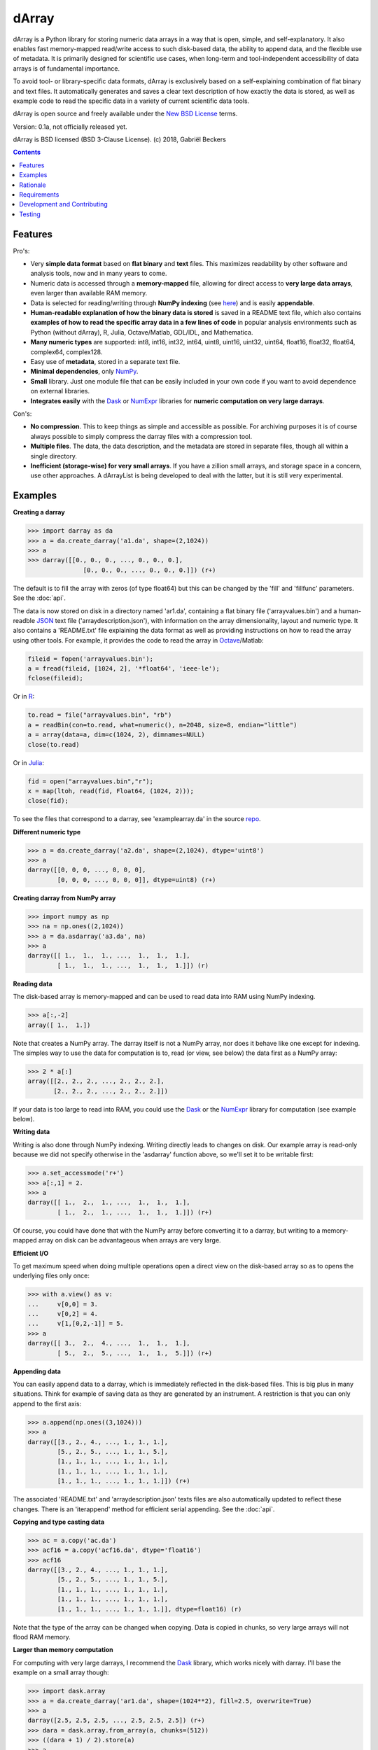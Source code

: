 ======
dArray
======

.. image:: https://travis-ci.org/gjlbeckers-uu/dArray.svg?branch=master
   :target: https://travis-ci.org/gjlbeckers-uu/dArray


dArray is a Python library for storing numeric data arrays in a way that is
open, simple, and self-explanatory. It also enables fast memory-mapped
read/write access to such disk-based data, the ability to append data, and the
flexible use of metadata. It is primarily designed for scientific use cases,
when long-term and tool-independent accessibility of data arrays is of
fundamental importance.

To avoid tool- or library-specific data formats, dArray is exclusively based
on a self-explaining combination of flat binary and text files. It
automatically generates and saves a clear text description of how exactly
the data is stored, as well as example code to read the specific data in a
variety of current scientific data tools.

dArray is open source and freely available under the `New BSD License`_ terms.

Version: 0.1a, not officially released yet.

dArray is BSD licensed (BSD 3-Clause License).
(c) 2018, Gabriël Beckers


.. contents:: Contents
    :depth: 1


Features
--------
Pro's:

- Very **simple data format** based on **flat binary** and **text** files.
  This maximizes readability by other software and analysis tools, now and
  in many years to come.
- Numeric data is accessed through a **memory-mapped** file, allowing for
  direct access to **very large data arrays**, even larger than available RAM
  memory.
- Data is selected for reading/writing through **NumPy indexing** (see
  `here`_) and is easily **appendable**.
- **Human-readable explanation of how the binary data is stored** is saved in
  a README text file, which also contains **examples of how to read the
  specific array data in a few lines of code** in popular analysis environments
  such as Python (without dArray), R, Julia, Octave/Matlab, GDL/IDL, and
  Mathematica.
- **Many numeric types** are supported:  int8, int16, int32, int64, uint8,
  uint16, uint32, uint64, float16, float32, float64, complex64, complex128.
- Easy use of **metadata**, stored in a separate text file.
- **Minimal dependencies**, only `NumPy`_.
- **Small** library. Just one module file that can be easily included in your
  own code if you want to avoid dependence on external libraries.
- **Integrates easily** with the `Dask`_ or `NumExpr`_ libraries for **numeric
  computation on very large darrays**.

Con's:

- **No compression**. This to keep things as simple and accessible as
  possible. For archiving purposes it is of course always possible to simply
  compress the darray files with a compression tool.
- **Multiple files**. The data, the data description, and the metadata are
  stored in separate files, though all within a single directory.
- **Inefficient (storage-wise) for very small arrays**. If you have a
  zillion small arrays, and storage space in a concern, use other approaches.
  A dArrayList is being developed to deal with the latter, but it is still
  very experimental.



Examples
--------

**Creating a darray**

.. code-block:: python

    >>> import darray as da
    >>> a = da.create_darray('a1.da', shape=(2,1024))
    >>> a
    >>> darray([[0., 0., 0., ..., 0., 0., 0.],
                   [0., 0., 0., ..., 0., 0., 0.]]) (r+)

The default is to fill the array with zeros (of type float64) but this can
be changed by the  'fill' and 'fillfunc' parameters. See the :doc:`api`.

The data is now stored on disk in a directory named 'ar1.da', containing a
flat binary file ('arrayvalues.bin') and a human-readble `JSON`_ text file
('arraydescription.json'), with information on the array dimensionality,
layout and numeric type. It also contains a 'README.txt' file explaining the
data format as well as providing instructions on how to read the array
using other tools. For example, it provides the code to read the array in
`Octave`_/Matlab:

.. code-block:: octave

    fileid = fopen('arrayvalues.bin');
    a = fread(fileid, [1024, 2], '*float64', 'ieee-le');
    fclose(fileid);

Or in `R`_:

.. code-block:: R

    to.read = file("arrayvalues.bin", "rb")
    a = readBin(con=to.read, what=numeric(), n=2048, size=8, endian="little")
    a = array(data=a, dim=c(1024, 2), dimnames=NULL)
    close(to.read)

Or in `Julia`_:

.. code-block:: julia

    fid = open("arrayvalues.bin","r");
    x = map(ltoh, read(fid, Float64, (1024, 2)));
    close(fid);

To see the files that correspond to a darray, see 'examplearray.da' in the
source `repo`_.


**Different numeric type**

.. code-block:: python

    >>> a = da.create_darray('a2.da', shape=(2,1024), dtype='uint8')
    >>> a
    darray([[0, 0, 0, ..., 0, 0, 0],
            [0, 0, 0, ..., 0, 0, 0]], dtype=uint8) (r+)

**Creating darray from NumPy array**

.. code-block:: python

    >>> import numpy as np
    >>> na = np.ones((2,1024))
    >>> a = da.asdarray('a3.da', na)
    >>> a
    darray([[ 1.,  1.,  1., ...,  1.,  1.,  1.],
            [ 1.,  1.,  1., ...,  1.,  1.,  1.]]) (r)

**Reading data**

The disk-based array is memory-mapped and can be used to read data into
RAM using NumPy
indexing.

.. code-block:: python

    >>> a[:,-2]
    array([ 1.,  1.])

Note that creates a NumPy array. The darray itself is not a NumPy array, nor
does it behave like one except for indexing. The simples way to use the
data for computation is to, read (or view, see below) the data first as a
NumPy array:

.. code-block:: python

    >>> 2 * a[:]
    array([[2., 2., 2., ..., 2., 2., 2.],
           [2., 2., 2., ..., 2., 2., 2.]])

If your data is too large to read into RAM, you could use the `Dask`_ or
the `NumExpr`_ library for computation (see example below).

**Writing data**

Writing is also done through NumPy indexing. Writing directly leads to
changes on disk. Our example array is read-only because we did not specify
otherwise in the 'asdarray' function above, so we'll set it to be writable
first:

.. code-block:: python

    >>> a.set_accessmode('r+')
    >>> a[:,1] = 2.
    >>> a
    darray([[ 1.,  2.,  1., ...,  1.,  1.,  1.],
            [ 1.,  2.,  1., ...,  1.,  1.,  1.]]) (r+)

Of course, you could have done that with the NumPy array before converting
it to a darray, but writing to a memory-mapped array on disk can be
advantageous when arrays are very large.

**Efficient I/O**

To get maximum speed when doing multiple operations open a direct view on
the disk-based array so as to opens the underlying files only once:

.. code-block:: python

    >>> with a.view() as v:
    ...     v[0,0] = 3.
    ...     v[0,2] = 4.
    ...     v[1,[0,2,-1]] = 5.
    >>> a
    darray([[ 3.,  2.,  4., ...,  1.,  1.,  1.],
            [ 5.,  2.,  5., ...,  1.,  1.,  5.]]) (r+)

**Appending data**

You can easily append data to a darray, which is immediately reflected in
the disk-based files. This is big plus in many situations. Think for example
of saving data as they are generated by an instrument. A restriction is
that you can only append to the first axis:

.. code-block:: python

    >>> a.append(np.ones((3,1024)))
    >>> a
    darray([[3., 2., 4., ..., 1., 1., 1.],
            [5., 2., 5., ..., 1., 1., 5.],
            [1., 1., 1., ..., 1., 1., 1.],
            [1., 1., 1., ..., 1., 1., 1.],
            [1., 1., 1., ..., 1., 1., 1.]]) (r+)


The associated 'README.txt' and 'arraydescription.json' texts files are also
automatically updated to reflect these changes. There is an 'iterappend'
method for efficient serial appending. See the :doc:`api`.

**Copying and type casting data**

.. code-block:: python

    >>> ac = a.copy('ac.da')
    >>> acf16 = a.copy('acf16.da', dtype='float16')
    >>> acf16
    darray([[3., 2., 4., ..., 1., 1., 1.],
            [5., 2., 5., ..., 1., 1., 5.],
            [1., 1., 1., ..., 1., 1., 1.],
            [1., 1., 1., ..., 1., 1., 1.],
            [1., 1., 1., ..., 1., 1., 1.]], dtype=float16) (r)


Note that the type of the array can be changed when copying. Data is copied
in chunks, so very large arrays will not flood RAM memory.


**Larger than memory computation**

For computing with very large darrays, I recommend the `Dask`_ library,
which works nicely with darray. I'll base the example on a small array
though:

.. code-block:: python

    >>> import dask.array
    >>> a = da.create_darray('ar1.da', shape=(1024**2), fill=2.5, overwrite=True)
    >>> a
    darray([2.5, 2.5, 2.5, ..., 2.5, 2.5, 2.5]) (r+)
    >>> dara = dask.array.from_array(a, chunks=(512))
    >>> ((dara + 1) / 2).store(a)
    >>> a
    darray([1.75, 1.75, 1.75, ..., 1.75, 1.75, 1.75]) (r+)

So in this case we overwrote the data in a with the results of the computation,
but we could have stored the result in a different darray of the same shape.
Dask can do more powerful things, for which I refer to the
`Dask documentation`_. The point here is that darrays can be both sources
and stores for Dask.

Alternatively, you can use the `NumExpr`_ library using a view of the darray,
like so:

.. code-block:: python

    >>> import numexpr as ne
    >>> a = da.create_darray('a3.da', shape=(1024**2), fill=2.5)
    >>> with a.view() as v:
    ...     ne.evaluate('(v + 1) / 2', out=v)
    >>> a
    darray([1.75, 1.75, 1.75, ..., 1.75, 1.75, 1.75]) (r+)

**Metadata**

Metadata can be read and written as a dictionary. Changes correspond to
changes in a human-readable JSON text file that holds the metadata on disk.

.. code-block:: python

    >>> a.metadata
    {}
    >>> a.metadata['samplingrate'] = 1000.
    >>> a.metadata
    {'samplingrate': 1000.0}
    >>> a.metadata.update({'starttime': '12:00:00', 'electrodes': [2, 5]})
    >>> a.metadata
    {'electrodes': [2, 5], 'samplingrate': 1000.0, 'starttime': '12:00:00'}
    >>> a.metadata['starttime'] = '13:00:00'
    >>> a.metadata
    {'electrodes': [2, 5], 'samplingrate': 1000.0, 'starttime': '13:00:00'}
    >>> del a.metadata['starttime']
    a.metadata
    {'electrodes': [2, 5], 'samplingrate': 1000.0}

When making multiple changes it is more efficient to use the 'update' method
to make them all at once, as shown above.

Since JSON is used to store the metadata, you cannot store arbitrary python
objects. You can only store:

- strings
- numbers
- booleans (True/False)
- None
- lists
- dictionaries with string keys


Rationale
---------

Scientific data should preferably be stored or at least archived in a file
format that is as simple and self-explanatrory. This ensures readability by
a variety of currently used analysis tools (Python, R, Octave/Matlab, Julia,
GDL/IDL, Mathematic, Igor Pro, etc) as well as future tools. This is in
line with the principle of openness and facilitates re-use and
reproducibility of scientific results. At the same time, it would be nice
if data files could still be created and accessed efficiently, also when
data sets are large.

dArray tries to address both requirements for numeric data arrays.

It stores the data itself in a flat binary file. This is a future-proof way
of storing numeric data, as long as clear information is provided on how the
binary data is organized. Many file formats write such information as a
header in front of the numeric data. However, that requires the reader
somehow to know how long the header part of the file is and how to
interpret it. A header is clearly not the ideal solution when maximizing
readability, because we want to assume as little a priori knowledge as
possible.

dArray therefore writes the information about the organization of the data
to a separate file. In addition to getting rid of the header, this allows us
to write the information in plain text format. An interesting other
approach would be to simply embed this information in the name of the
binary file, see `pyfbf`_. Nevertheless, I prefer providing more comprehensive
information then could realistically fit in a file name.

This approach makes it is easy to read your numeric array data with one or a
few lines of code, or even with GUI import tools, without depending on the
dArray library itself. To facilitate this process, dArray saves together
with the data a README text file that explains the format, and that
contains example code of how to read the specific data with common tools
such as Python/NumPy, R, Julia, MatLab/Octave, and Mathematica. Just copy
and paste to read the data. Sharing your data is now very easy because
every array that you save can be simply be provided as such to your
colleagues. It already contains a text document that explains how to read
the data, in many cases with minimal effort.

The choice of storing the actual data in a flat binary file may at first
seem odd given that there exist nice and broadly supported solutions for
binary scientific data, such as `HDF5`_, which feature access time and
storage space optimizations. I have used and use HDF5 a lot, and I like it,
but in my own work I find that in many cases this solution can be too complex
for my needs. Complexity has costs as well as benefits, and I now only
use it when the benefits clearly outweigh the costs, which is sometimes but
not often the case. For an interesting view on this topic I refer to a
`blog of Cyrille Rossant`_, which is in line with my own experiences.

In terms of usage from a python environment , dArray is very similar to
using a NumPy memory-mapped `.npy`_ file. The only differences are that the
binary data and header info are split over different files to make the data
more easily readable by other tools, that data can easily be appended,
and that you can flexibly use and store arbitrary metadata.


There are of course also disadvantages to this approach.

- Although the data is widely readable by many scientific analysis tools and
  programming languages, it lacks the ease of 'double-click access' that
  specific data file formats have. For example, if your data is a sound
  recording, saving it in '.wav' format enables you to directly open it in any
  audio program.
- To keep things as simple as possible, dArray does not use compression.
  Depending on the data, storage can thus take more disk space than
  necessary. If you are archiving your data and insist on minimizing
  disk space usage you can compress the data files with a general
  compression tool that is likely to be still supported in the distant future,
  such as bzip2. Sometimes, compression is used to speed up
  data transmission to the processor cache (see for example `blosc`_). You
  are missing out on that as well. However, in addition to making your data
  less easy to read, this type of compression may require careful tweaking of
  parameters depending on how you typically read and write the data, and
  failing to do so may lead to access that is in fact slower.
- Your data is not stored in one file, but in a directory that contains
  3-4 files (depending if you save metadata), at least 2 of whicSh are small
  text files (~150 b - 1.7 kb). This has two disadvantages:

  - It is less ideal when transferring data, for example by email. You may
    want to archive them into a single file first (zip, tar).
  - In many file systems, files take up a minimum amount of disk space
    (normally 512 b - 4 kb) even if the data they contain is not that large.
    dArray's way of storing data is thus space-inefficient if you have
    zillions of very small data arrays stored separately.


Requirements
------------

dArray requires Python 3.6+ and NumPy.

Development and Contributing
----------------------------

This library is developed by Gabriël Beckers. It is being used in practice
in the lab, but a formal first release will be done when there are more unit
tests. Also, the naming of some functions/methods may still change. Any help /
suggestions / ideas / contributions are very welcome and
appreciated. For any comment, question, or error, please open an `issue`_ or
propose a `pull`_ request on GitHub.

Code can be found on GitHub: https://github.com/gjlbeckers-uu/dArray

Testing
-------

To run the test suite:

.. code-block:: python

    >>> import darray as da
    >>> da.test()
    ............................
    ----------------------------------------------------------------------
    Ran 28 tests in 4.798s

    OK
    <unittest.runner.TextTestResult run=28 errors=0 failures=0>



.. _New BSD License: https://opensource.org/licenses/BSD-3-Clause
.. _NumPy indexing: https://docs.scipy.org/doc/numpy-1.13.0/reference/arrays.indexing.html
.. _JSON : https://en.wikipedia.org/wiki/JSON
.. _NumPy : http://www.numpy.org/
.. _here: https://docs.scipy.org/doc/numpy-1.13.0/reference/arrays.indexing.html
.. _R : https://cran.r-project.org/
.. _Octave : https://www.gnu.org/software/octave/
.. _Julia : https://julialang.org/
.. _Dask documentation: https://dask.pydata.org/en/latest/index.html
.. _Dask: https://dask.pydata.org/en/latest/
.. _NumExpr: https://numexpr.readthedocs.io/en/latest/
.. _.npy: https://docs.scipy.org/doc/numpy-dev/neps/npy-format.html
.. _blosc: https://github.com/Blosc/c-blosc
.. _pyfbf: https://github.com/davidh-ssec/pyfbf
.. _HDF5: https://www.hdfgroup.org/
.. _blog of Cyrille Rossant: http://cyrille.rossant.net/moving-away-hdf5/
.. _issue: https://github.com/gjlbeckers-uu/dArray/issues
.. _pull: https://github.com/gjlbeckers-uu/dArray/pulls
.. _repo: https://github.com/gjlbeckers-uu/dArray